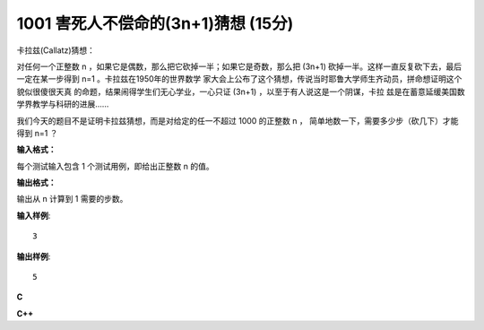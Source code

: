 1001 害死人不偿命的(3n+1)猜想 (15分)
=====================================

卡拉兹(Callatz)猜想：

对任何一个正整数 n ，如果它是偶数，那么把它砍掉一半；如果它是奇数，那么把 (3n+1)
砍掉一半。这样一直反复砍下去，最后一定在某一步得到 n=1 。卡拉兹在1950年的世界数学
家大会上公布了这个猜想，传说当时耶鲁大学师生齐动员，拼命想证明这个貌似很傻很天真
的命题，结果闹得学生们无心学业，一心只证 (3n+1) ，以至于有人说这是一个阴谋，卡拉
兹是在蓄意延缓美国数学界教学与科研的进展……

我们今天的题目不是证明卡拉兹猜想，而是对给定的任一不超过 1000 的正整数 n ，
简单地数一下，需要多少步（砍几下）才能得到 n=1 ？

**输入格式：**

每个测试输入包含 1 个测试用例，即给出正整数 n 的值。

**输出格式：**

输出从 n 计算到 1 需要的步数。

**输入样例**::

    3

**输出样例**::

    5

**C**

.. code-block:: c
   :linenos:

   #include<stdio.h>

   int main(void)
   {
           unsigned n, cnt = 0;

           scanf("%u", &n);

           while(n != 1) {
                   n % 2 ? n = (3 * n + 1) / 2 : n /= 2;
                   ++cnt;
           }

           printf("%u\n", cnt);

           return 0;
   }

**C++**

.. code-block:: c++
   :linenos:

   #include<iostream>

   int main()
   {
       unsigned n, cnt{0};

       std::cin >> n;

       while (n != 1) {
           n % 2 ? n = (3 * n + 1) / 2 : n /= 2;
           ++cnt;
       }

       std::cout << cnt << std::endl;

       return 0;
   }
